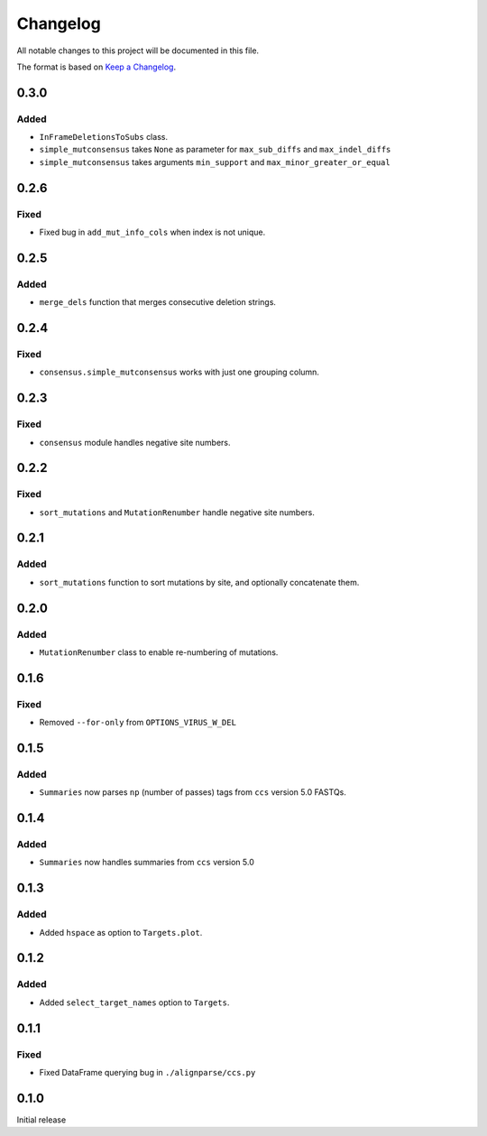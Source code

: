 =========
Changelog
=========

All notable changes to this project will be documented in this file.

The format is based on `Keep a Changelog <https://keepachangelog.com>`_.

0.3.0
------

Added
+++++
* ``InFrameDeletionsToSubs`` class.

* ``simple_mutconsensus`` takes ``None`` as parameter for ``max_sub_diffs`` and ``max_indel_diffs``

* ``simple_mutconsensus`` takes arguments ``min_support`` and ``max_minor_greater_or_equal``

0.2.6
-----

Fixed
+++++
* Fixed bug in ``add_mut_info_cols`` when index is not unique.

0.2.5
-----

Added
+++++
* ``merge_dels`` function that merges consecutive deletion strings.

0.2.4
-----

Fixed
+++++
* ``consensus.simple_mutconsensus`` works with just one grouping column.

0.2.3
-----

Fixed
+++++
* ``consensus`` module handles negative site numbers.

0.2.2
-----

Fixed
++++++
* ``sort_mutations`` and ``MutationRenumber`` handle negative site numbers.

0.2.1
-----

Added
+++++
* ``sort_mutations`` function to sort mutations by site, and optionally concatenate them.

0.2.0
------

Added
+++++
* ``MutationRenumber`` class to enable re-numbering of mutations.

0.1.6
------

Fixed
++++++
* Removed ``--for-only`` from  ``OPTIONS_VIRUS_W_DEL``

0.1.5
-----

Added
+++++
* ``Summaries`` now parses ``np`` (number of passes) tags from ``ccs`` version 5.0 FASTQs.

0.1.4
-----

Added
+++++
* ``Summaries`` now handles summaries from ``ccs`` version 5.0

0.1.3
------

Added
+++++
* Added ``hspace`` as option to ``Targets.plot``.

0.1.2
-----

Added
+++++
* Added ``select_target_names`` option to ``Targets``.

0.1.1
-----

Fixed
+++++
* Fixed DataFrame querying bug in ``./alignparse/ccs.py``

0.1.0
-----
Initial release

